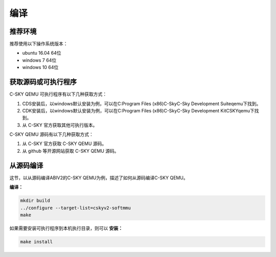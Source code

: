 ==========================
编译
==========================

------------
推荐环境
------------

推荐使用以下操作系统版本：

* ubuntu 16.04 64位
* windows 7 64位
* windows 10 64位

---------------------
获取源码或可执行程序
---------------------

C-SKY QEMU 可执行程序有以下几种获取方式：

1. CDS安装后，以windows默认安装为例，可以在C:\Program Files (x86)\C-Sky\C-Sky Development Suite\qemu下找到。
2. CDK安装后，以windows默认安装为例，可以在C:\Program Files (x86)\C-Sky\C-Sky Development Kit\CSKY\qemu下找到。
3. 从 C-SKY 官方获取其他可执行版本。

C-SKY QEMU 源码有以下几种获取方式：

1. 从 C-SKY 官方获取 C-SKY QEMU 源码。
2. 从 github 等开源网站获取 C-SKY QEMU 源码。

-------------------
从源码编译
-------------------

这节，以从源码编译ABIV2的C-SKY QEMU为例，描述了如何从源码编译C-SKY QEMU。


**编译：**

.. code-block:: none

  mkdir build
  ../configure --target-list=cskyv2-softmmu
  make

如果需要安装可执行程序到本机执行目录，则可以 **安装：**

.. code-block:: none

  make install

